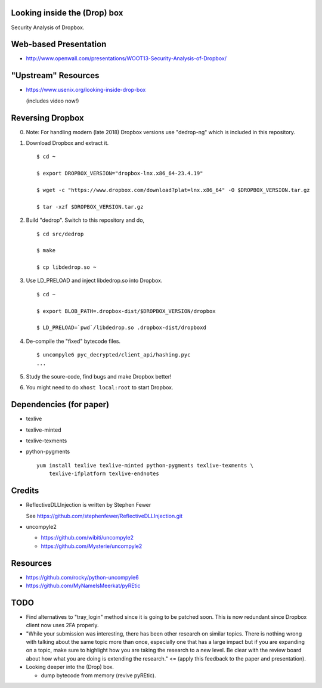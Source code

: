 Looking inside the (Drop) box
=============================

Security Analysis of Dropbox.

Web-based Presentation
======================

- http://www.openwall.com/presentations/WOOT13-Security-Analysis-of-Dropbox/

"Upstream" Resources
====================

- https://www.usenix.org/looking-inside-drop-box

  (includes video now!)

Reversing Dropbox
=================

0. Note: For handling modern (late 2018) Dropbox versions use "dedrop-ng" which
   is included in this repository.

1. Download Dropbox and extract it.

   ::

      $ cd ~

      $ export DROPBOX_VERSION="dropbox-lnx.x86_64-23.4.19"

      $ wget -c "https://www.dropbox.com/download?plat=lnx.x86_64" -O $DROPBOX_VERSION.tar.gz

      $ tar -xzf $DROPBOX_VERSION.tar.gz

2. Build "dedrop". Switch to this repository and do,

   ::

      $ cd src/dedrop

      $ make

      $ cp libdedrop.so ~

3. Use LD_PRELOAD and inject libdedrop.so into Dropbox.

   ::

      $ cd ~

      $ export BLOB_PATH=.dropbox-dist/$DROPBOX_VERSION/dropbox

      $ LD_PRELOAD=`pwd`/libdedrop.so .dropbox-dist/dropboxd

4. De-compile the "fixed" bytecode files.

   ::

      $ uncompyle6 pyc_decrypted/client_api/hashing.pyc
      ...

5. Study the soure-code, find bugs and make Dropbox better!

6. You might need to do ``xhost local:root`` to start Dropbox.

Dependencies (for paper)
========================

* texlive
* texlive-minted
* texlive-texments
* python-pygments

  ::

    yum install texlive texlive-minted python-pygments texlive-texments \
        texlive-ifplatform texlive-endnotes

Credits
=======

* ReflectiveDLLInjection is written by Stephen Fewer

  See https://github.com/stephenfewer/ReflectiveDLLInjection.git

* uncompyle2

  - https://github.com/wibiti/uncompyle2

  - https://github.com/Mysterie/uncompyle2

Resources
=========

* https://github.com/rocky/python-uncompyle6

* https://github.com/MyNameIsMeerkat/pyREtic

TODO
====

* Find alternatives to "tray_login" method since it is going to be patched
  soon. This is now redundant since Dropbox client now uses 2FA properly.

* "While your submission was interesting, there has been other research on
  similar topics. There is nothing wrong with talking about the same topic more
  than once, especially one that has a large impact but if you are expanding on
  a topic, make sure to highlight how you are taking the research to a new
  level. Be clear with the review board about how what you are doing is
  extending the research." <= (apply this feedback to the paper and
  presentation).

* Looking deeper into the (Drop) box.

  - dump bytecode from memory (revive pyREtic).
